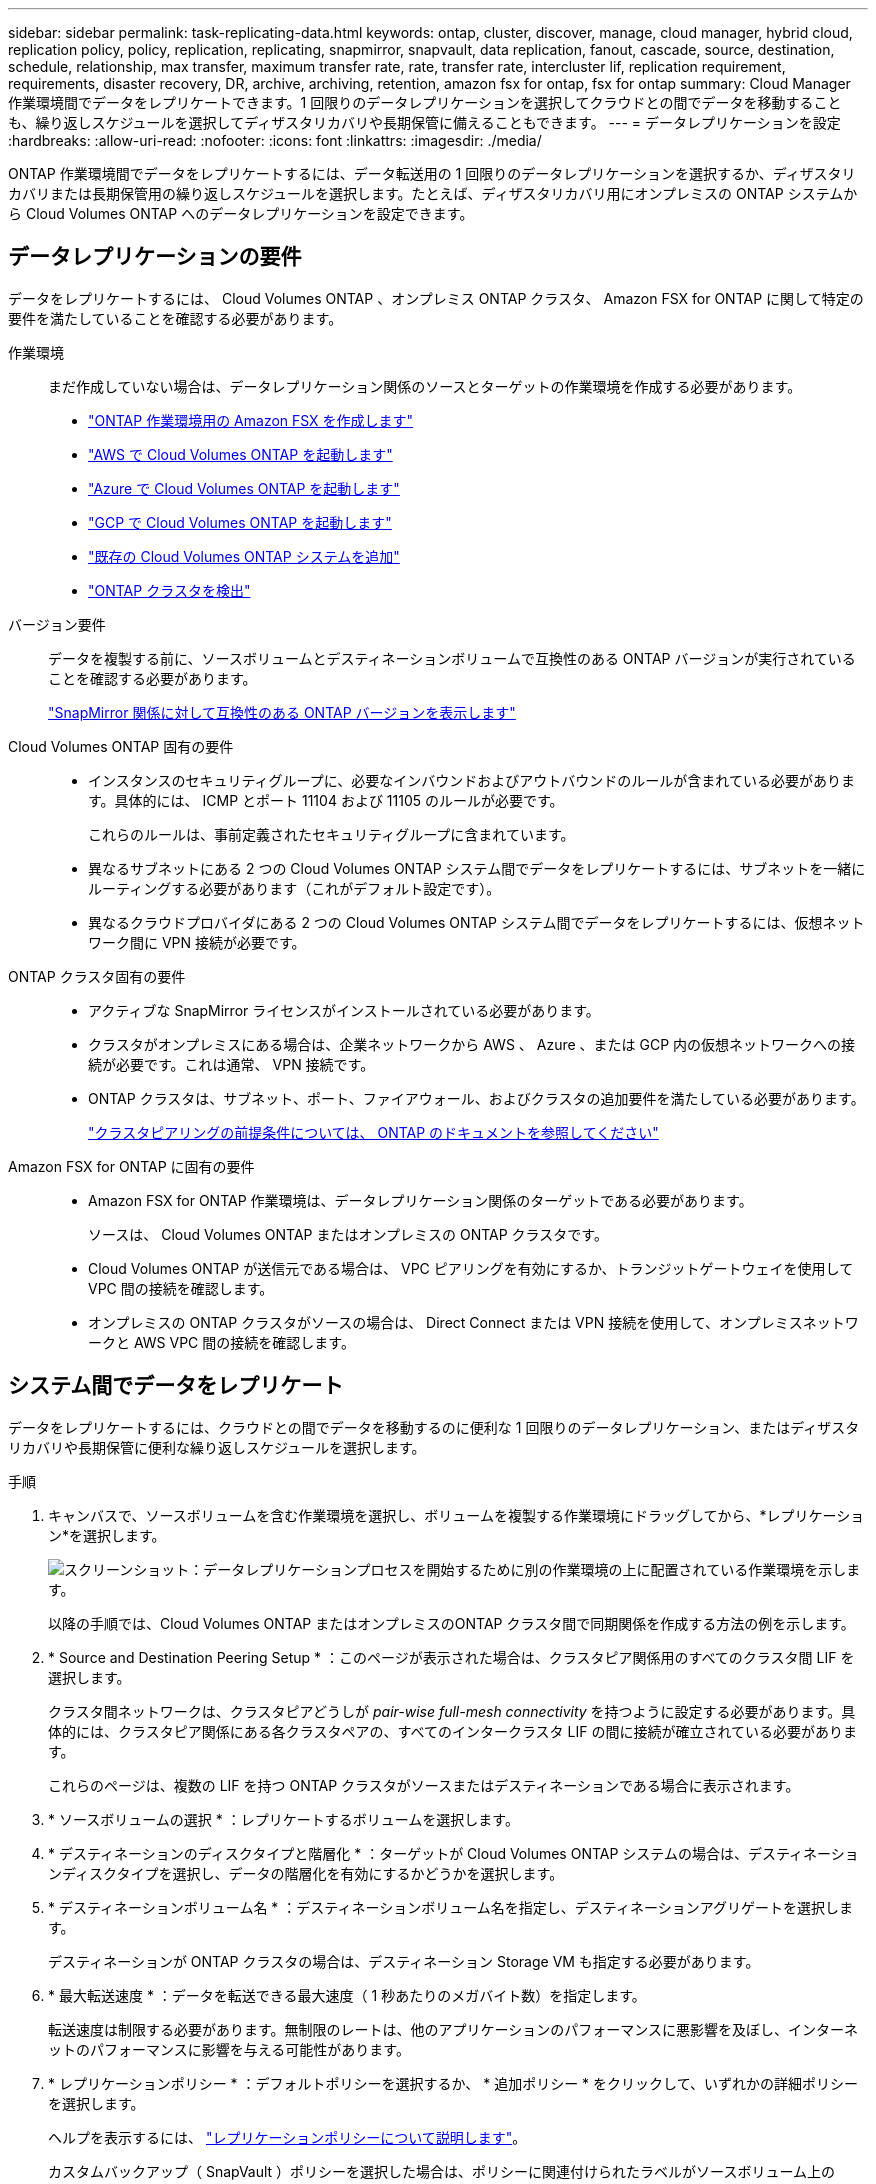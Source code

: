 ---
sidebar: sidebar 
permalink: task-replicating-data.html 
keywords: ontap, cluster, discover, manage, cloud manager, hybrid cloud, replication policy, policy, replication, replicating, snapmirror, snapvault, data replication, fanout, cascade, source, destination, schedule, relationship, max transfer, maximum transfer rate, rate, transfer rate, intercluster lif, replication requirement, requirements, disaster recovery, DR, archive, archiving, retention, amazon fsx for ontap, fsx for ontap 
summary: Cloud Manager 作業環境間でデータをレプリケートできます。1 回限りのデータレプリケーションを選択してクラウドとの間でデータを移動することも、繰り返しスケジュールを選択してディザスタリカバリや長期保管に備えることもできます。 
---
= データレプリケーションを設定
:hardbreaks:
:allow-uri-read: 
:nofooter: 
:icons: font
:linkattrs: 
:imagesdir: ./media/


[role="lead"]
ONTAP 作業環境間でデータをレプリケートするには、データ転送用の 1 回限りのデータレプリケーションを選択するか、ディザスタリカバリまたは長期保管用の繰り返しスケジュールを選択します。たとえば、ディザスタリカバリ用にオンプレミスの ONTAP システムから Cloud Volumes ONTAP へのデータレプリケーションを設定できます。



== データレプリケーションの要件

データをレプリケートするには、 Cloud Volumes ONTAP 、オンプレミス ONTAP クラスタ、 Amazon FSX for ONTAP に関して特定の要件を満たしていることを確認する必要があります。

作業環境:: まだ作成していない場合は、データレプリケーション関係のソースとターゲットの作業環境を作成する必要があります。
+
--
* https://docs.netapp.com/us-en/cloud-manager-fsx-ontap/start/task-getting-started-fsx.html["ONTAP 作業環境用の Amazon FSX を作成します"^]
* https://docs.netapp.com/us-en/cloud-manager-cloud-volumes-ontap/task-deploying-otc-aws.html["AWS で Cloud Volumes ONTAP を起動します"^]
* https://docs.netapp.com/us-en/cloud-manager-cloud-volumes-ontap/task-deploying-otc-azure.html["Azure で Cloud Volumes ONTAP を起動します"^]
* https://docs.netapp.com/us-en/cloud-manager-cloud-volumes-ontap/task-deploying-gcp.html["GCP で Cloud Volumes ONTAP を起動します"^]
* https://docs.netapp.com/us-en/cloud-manager-cloud-volumes-ontap/task-adding-systems.html["既存の Cloud Volumes ONTAP システムを追加"^]
* https://docs.netapp.com/us-en/cloud-manager-ontap-onprem/task-discovering-ontap.html["ONTAP クラスタを検出"^]


--
バージョン要件:: データを複製する前に、ソースボリュームとデスティネーションボリュームで互換性のある ONTAP バージョンが実行されていることを確認する必要があります。
+
--
https://docs.netapp.com/us-en/ontap/data-protection/compatible-ontap-versions-snapmirror-concept.html["SnapMirror 関係に対して互換性のある ONTAP バージョンを表示します"^]

--
Cloud Volumes ONTAP 固有の要件::
+
--
* インスタンスのセキュリティグループに、必要なインバウンドおよびアウトバウンドのルールが含まれている必要があります。具体的には、 ICMP とポート 11104 および 11105 のルールが必要です。
+
これらのルールは、事前定義されたセキュリティグループに含まれています。

* 異なるサブネットにある 2 つの Cloud Volumes ONTAP システム間でデータをレプリケートするには、サブネットを一緒にルーティングする必要があります（これがデフォルト設定です）。
* 異なるクラウドプロバイダにある 2 つの Cloud Volumes ONTAP システム間でデータをレプリケートするには、仮想ネットワーク間に VPN 接続が必要です。


--
ONTAP クラスタ固有の要件::
+
--
* アクティブな SnapMirror ライセンスがインストールされている必要があります。
* クラスタがオンプレミスにある場合は、企業ネットワークから AWS 、 Azure 、または GCP 内の仮想ネットワークへの接続が必要です。これは通常、 VPN 接続です。
* ONTAP クラスタは、サブネット、ポート、ファイアウォール、およびクラスタの追加要件を満たしている必要があります。
+
https://docs.netapp.com/us-en/ontap-sm-classic/peering/reference_prerequisites_for_cluster_peering.html["クラスタピアリングの前提条件については、 ONTAP のドキュメントを参照してください"^]



--
Amazon FSX for ONTAP に固有の要件::
+
--
* Amazon FSX for ONTAP 作業環境は、データレプリケーション関係のターゲットである必要があります。
+
ソースは、 Cloud Volumes ONTAP またはオンプレミスの ONTAP クラスタです。

* Cloud Volumes ONTAP が送信元である場合は、 VPC ピアリングを有効にするか、トランジットゲートウェイを使用して VPC 間の接続を確認します。
* オンプレミスの ONTAP クラスタがソースの場合は、 Direct Connect または VPN 接続を使用して、オンプレミスネットワークと AWS VPC 間の接続を確認します。


--




== システム間でデータをレプリケート

データをレプリケートするには、クラウドとの間でデータを移動するのに便利な 1 回限りのデータレプリケーション、またはディザスタリカバリや長期保管に便利な繰り返しスケジュールを選択します。

.手順
. キャンバスで、ソースボリュームを含む作業環境を選択し、ボリュームを複製する作業環境にドラッグしてから、*レプリケーション*を選択します。
+
image:screenshot-drag-and-drop.png["スクリーンショット：データレプリケーションプロセスを開始するために別の作業環境の上に配置されている作業環境を示します。"]

+
以降の手順では、Cloud Volumes ONTAP またはオンプレミスのONTAP クラスタ間で同期関係を作成する方法の例を示します。

. * Source and Destination Peering Setup * ：このページが表示された場合は、クラスタピア関係用のすべてのクラスタ間 LIF を選択します。
+
クラスタ間ネットワークは、クラスタピアどうしが _pair-wise full-mesh connectivity_ を持つように設定する必要があります。具体的には、クラスタピア関係にある各クラスタペアの、すべてのインタークラスタ LIF の間に接続が確立されている必要があります。

+
これらのページは、複数の LIF を持つ ONTAP クラスタがソースまたはデスティネーションである場合に表示されます。

. * ソースボリュームの選択 * ：レプリケートするボリュームを選択します。
. * デスティネーションのディスクタイプと階層化 * ：ターゲットが Cloud Volumes ONTAP システムの場合は、デスティネーションディスクタイプを選択し、データの階層化を有効にするかどうかを選択します。
. * デスティネーションボリューム名 * ：デスティネーションボリューム名を指定し、デスティネーションアグリゲートを選択します。
+
デスティネーションが ONTAP クラスタの場合は、デスティネーション Storage VM も指定する必要があります。

. * 最大転送速度 * ：データを転送できる最大速度（ 1 秒あたりのメガバイト数）を指定します。
+
転送速度は制限する必要があります。無制限のレートは、他のアプリケーションのパフォーマンスに悪影響を及ぼし、インターネットのパフォーマンスに影響を与える可能性があります。

. * レプリケーションポリシー * ：デフォルトポリシーを選択するか、 * 追加ポリシー * をクリックして、いずれかの詳細ポリシーを選択します。
+
ヘルプを表示するには、 link:concept-replication-policies.html["レプリケーションポリシーについて説明します"]。

+
カスタムバックアップ（ SnapVault ）ポリシーを選択した場合は、ポリシーに関連付けられたラベルがソースボリューム上の Snapshot コピーのラベルと一致する必要があります。を参照してください。 link:concept-backup-policies.html["バックアップポリシーの仕組みを説明します"]。

. * スケジュール * ： 1 回限りのコピーまたは定期的なスケジュールを選択します。
+
いくつかのデフォルトスケジュールを使用できます。別のスケジュールを使用する場合は、 System Manager を使用して、 _destination_cluster に新しいスケジュールを作成する必要があります。

. * 復習 * ：選択内容を確認して、 * 移動 * をクリックします。


Cloud Manager がデータレプリケーションプロセスを開始します。ボリューム関係の詳細はレプリケーションサービスで確認できます。
